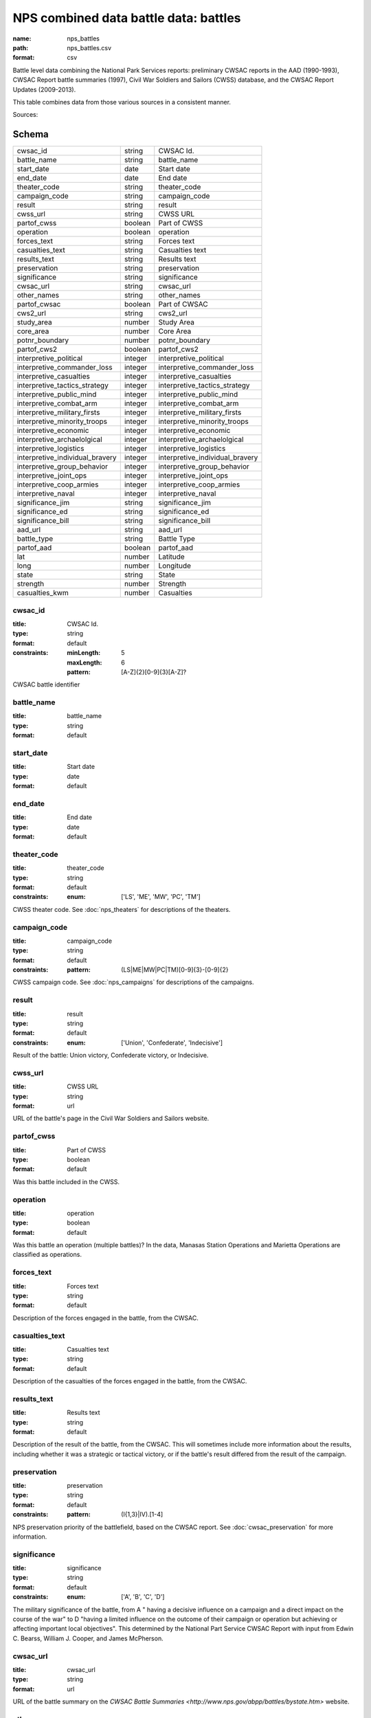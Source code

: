######################################
NPS combined data battle data: battles
######################################

:name: nps_battles
:path: nps_battles.csv
:format: csv

Battle level data combining the National Park Services reports: preliminary CWSAC reports in the AAD (1990-1993), CWSAC Report battle summaries (1997), Civil War Soldiers and Sailors (CWSS) database, and the CWSAC Report Updates (2009-2013).

This table combines data from those various sources in a consistent manner.


Sources: 


Schema
======



===============================  =======  ===============================
cwsac_id                         string   CWSAC Id.
battle_name                      string   battle_name
start_date                       date     Start date
end_date                         date     End date
theater_code                     string   theater_code
campaign_code                    string   campaign_code
result                           string   result
cwss_url                         string   CWSS URL
partof_cwss                      boolean  Part of CWSS
operation                        boolean  operation
forces_text                      string   Forces text
casualties_text                  string   Casualties text
results_text                     string   Results text
preservation                     string   preservation
significance                     string   significance
cwsac_url                        string   cwsac_url
other_names                      string   other_names
partof_cwsac                     boolean  Part of CWSAC
cws2_url                         string   cws2_url
study_area                       number   Study Area
core_area                        number   Core Area
potnr_boundary                   number   potnr_boundary
partof_cws2                      boolean  partof_cws2
interpretive_political           integer  interpretive_political
interpretive_commander_loss      integer  interpretive_commander_loss
interpretive_casualties          integer  interpretive_casualties
interpretive_tactics_strategy    integer  interpretive_tactics_strategy
interpretive_public_mind         integer  interpretive_public_mind
interpretive_combat_arm          integer  interpretive_combat_arm
interpretive_military_firsts     integer  interpretive_military_firsts
interpretive_minority_troops     integer  interpretive_minority_troops
interpretive_economic            integer  interpretive_economic
interpretive_archaelolgical      integer  interpretive_archaelolgical
interpretive_logistics           integer  interpretive_logistics
interpretive_individual_bravery  integer  interpretive_individual_bravery
interpretive_group_behavior      integer  interpretive_group_behavior
interpretive_joint_ops           integer  interpretive_joint_ops
interpretive_coop_armies         integer  interpretive_coop_armies
interpretive_naval               integer  interpretive_naval
significance_jim                 string   significance_jim
significance_ed                  string   significance_ed
significance_bill                string   significance_bill
aad_url                          string   aad_url
battle_type                      string   Battle Type
partof_aad                       boolean  partof_aad
lat                              number   Latitude
long                             number   Longitude
state                            string   State
strength                         number   Strength
casualties_kwm                   number   Casualties
===============================  =======  ===============================

cwsac_id
--------

:title: CWSAC Id.
:type: string
:format: default
:constraints:
    :minLength: 5
    :maxLength: 6
    :pattern: [A-Z]{2}[0-9]{3}[A-Z]?
    

CWSAC battle identifier


       
battle_name
-----------

:title: battle_name
:type: string
:format: default





       
start_date
----------

:title: Start date
:type: date
:format: default





       
end_date
--------

:title: End date
:type: date
:format: default





       
theater_code
------------

:title: theater_code
:type: string
:format: default
:constraints:
    :enum: ['LS', 'ME', 'MW', 'PC', 'TM']
    

CWSS theater code. See :doc:`nps_theaters` for descriptions of the theaters.


       
campaign_code
-------------

:title: campaign_code
:type: string
:format: default
:constraints:
    :pattern: (LS|ME|MW|PC|TM)[0-9]{3}-[0-9]{2}
    

CWSS campaign code. See :doc:`nps_campaigns` for descriptions of the campaigns.


       
result
------

:title: result
:type: string
:format: default
:constraints:
    :enum: ['Union', 'Confederate', 'Indecisive']
    

Result of the battle: Union victory, Confederate victory, or Indecisive.


       
cwss_url
--------

:title: CWSS URL
:type: string
:format: url


URL of the battle's page in the Civil War Soldiers and Sailors website.


       
partof_cwss
-----------

:title: Part of CWSS
:type: boolean
:format: default


Was this battle included in the CWSS.


       
operation
---------

:title: operation
:type: boolean
:format: default


Was this battle an operation (multiple battles)? In the data, Manasas Station Operations and Marietta Operations are classified as operations.


       
forces_text
-----------

:title: Forces text
:type: string
:format: default


Description of the forces engaged in the battle, from the CWSAC.


       
casualties_text
---------------

:title: Casualties text
:type: string
:format: default


Description of the casualties of the forces engaged in the battle, from the CWSAC.


       
results_text
------------

:title: Results text
:type: string
:format: default


Description of the result of the battle, from the CWSAC. This will sometimes include more information about the results, including whether it was a strategic or tactical victory, or if the battle's result differed from the result of the campaign.


       
preservation
------------

:title: preservation
:type: string
:format: default
:constraints:
    :pattern: (I{1,3}|IV)\.[1-4]
    

NPS preservation priority of the battlefield, based on the CWSAC report. See :doc:`cwsac_preservation` for more information.


       
significance
------------

:title: significance
:type: string
:format: default
:constraints:
    :enum: ['A', 'B', 'C', 'D']
    

The military significance of the battle, from A " having a decisive influence on a campaign and a direct impact on the course of the war" to D "having a limited influence on the outcome of their campaign or operation but achieving or affecting important local objectives". This determined by the National Part Service CWSAC Report with input from Edwin C. Bearss, William J. Cooper, and James McPherson.


       
cwsac_url
---------

:title: cwsac_url
:type: string
:format: url


URL of the battle summary on the `CWSAC Battle Summaries <http://www.nps.gov/abpp/battles/bystate.htm>` website.


       
other_names
-----------

:title: other_names
:type: string
:format: default





       
partof_cwsac
------------

:title: Part of CWSAC
:type: boolean
:format: default


Was this battle included in the 1993 CWSAC Report.


       
cws2_url
--------

:title: cws2_url
:type: string
:format: default


URL of the report including the battle in the `Draft State by State Updates to the Civil War Sites Advisory Commission Report <http://www.nps.gov/abpp/CWSII/CWSIIStateReports.htm>`.


       
study_area
----------

:title: Study Area
:type: number
:format: default


CWSAC II study area in acres. See :doc:`cws2_battles`.


       
core_area
---------

:title: Core Area
:type: number
:format: default


CWSAC II core area in acres. See :doc:`cws2_battles`.


       
potnr_boundary
--------------

:title: potnr_boundary
:type: number
:format: default





       
partof_cws2
-----------

:title: partof_cws2
:type: boolean
:format: default





       
interpretive_political
----------------------

:title: interpretive_political
:type: integer
:format: default


See :doc:`aad_battles`


       
interpretive_commander_loss
---------------------------

:title: interpretive_commander_loss
:type: integer
:format: default


See :doc:`aad_battles`


       
interpretive_casualties
-----------------------

:title: interpretive_casualties
:type: integer
:format: default


See :doc:`aad_battles`


       
interpretive_tactics_strategy
-----------------------------

:title: interpretive_tactics_strategy
:type: integer
:format: default


See :doc:`aad_battles`


       
interpretive_public_mind
------------------------

:title: interpretive_public_mind
:type: integer
:format: default


See :doc:`aad_battles`


       
interpretive_combat_arm
-----------------------

:title: interpretive_combat_arm
:type: integer
:format: default


See :doc:`aad_battles`


       
interpretive_military_firsts
----------------------------

:title: interpretive_military_firsts
:type: integer
:format: default


See :doc:`aad_battles`


       
interpretive_minority_troops
----------------------------

:title: interpretive_minority_troops
:type: integer
:format: default


See :doc:`aad_battles`


       
interpretive_economic
---------------------

:title: interpretive_economic
:type: integer
:format: default


See :doc:`aad_battles`


       
interpretive_archaelolgical
---------------------------

:title: interpretive_archaelolgical
:type: integer
:format: default


See :doc:`aad_battles`


       
interpretive_logistics
----------------------

:title: interpretive_logistics
:type: integer
:format: default


See :doc:`aad_battles`


       
interpretive_individual_bravery
-------------------------------

:title: interpretive_individual_bravery
:type: integer
:format: default


See :doc:`aad_battles`


       
interpretive_group_behavior
---------------------------

:title: interpretive_group_behavior
:type: integer
:format: default


See :doc:`aad_battles`


       
interpretive_joint_ops
----------------------

:title: interpretive_joint_ops
:type: integer
:format: default


See :doc:`aad_battles`


       
interpretive_coop_armies
------------------------

:title: interpretive_coop_armies
:type: integer
:format: default


See :doc:`aad_battles`


       
interpretive_naval
------------------

:title: interpretive_naval
:type: integer
:format: default


See :doc:`aad_battles`


       
significance_jim
----------------

:title: significance_jim
:type: string
:format: default


See :doc:`aad_battles`


       
significance_ed
---------------

:title: significance_ed
:type: string
:format: default


See :doc:`aad_battles`


       
significance_bill
-----------------

:title: significance_bill
:type: string
:format: default


See :doc:`aad_battles`


       
aad_url
-------

:title: aad_url
:type: string
:format: URL


URL of the initial battle's report for the CWSAC as archived by the AAD.


       
battle_type
-----------

:title: Battle Type
:type: string
:constraints:
    :enum: ['Action', 'Attack', 'Naval Operations', 'Demonstration', 'Siege & Capture', 'Engagement', 'Battle', 'Skirmish', 'Bombardment', 'Operation', 'Naval', 'Combat', 'Assault', 'Massacre', 'Siege', 'Bombardment & Capture', 'Occupation', 'Capture', 'Advance & Siege', 'Expedition', 'Recapture']
    

Type of battle. Both the AAD and CWSS provide battle type categories. However, the AAD is more complete and so is the one used.


       
partof_aad
----------

:title: partof_aad
:type: boolean
:format: default





       
lat
---

:title: Latitude
:type: number
:format: default


Latittude of the battle. This is roughly the midpoint of the core area of the battle as indicated in the CWSAC II report maps.


       
long
----

:title: Longitude
:type: number
:format: default


Latittude of the battle. This is roughly the midpoint of the core area of the battle as indicated in the CWSAC II report maps.


       
state
-----

:title: State
:type: string
:format: default
:constraints:
    :pattern: [A-Z]{2}
    




       
strength
--------

:title: Strength
:type: number
:format: default
:constraints:
    :minimum: 0
    

Total (Confederate and Union) personnel engaged in the battle. This combines data from the CWSS, CWSAC, and CWSAC II sources. For some battle the total personnel is given, even though the individual Confederate and Union values are missing.


       
casualties_kwm
--------------

:title: Casualties
:type: number
:format: default
:constraints:
    :minimum: 0
    

Total (Confederate and Union) casualties in the battle. This combines data from the CWSS and CWSAC sources. For some battle the total personnel is given, even though the individual Confederate and Union values are missing.


       


